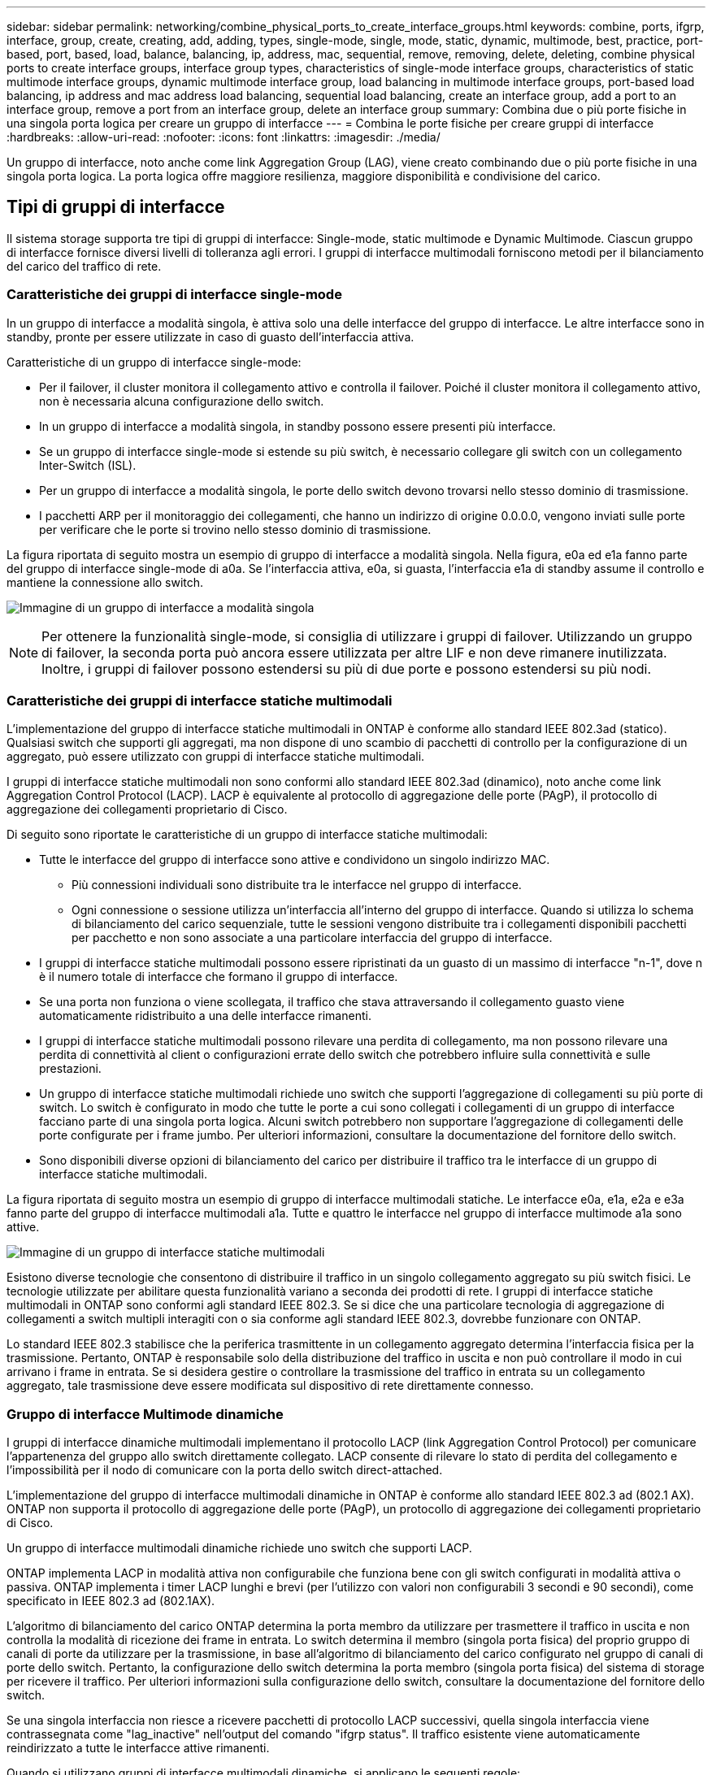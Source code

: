 ---
sidebar: sidebar 
permalink: networking/combine_physical_ports_to_create_interface_groups.html 
keywords: combine, ports, ifgrp, interface, group, create, creating, add, adding, types, single-mode, single, mode, static, dynamic, multimode, best, practice, port-based, port, based, load, balance, balancing, ip, address, mac, sequential, remove, removing, delete, deleting, combine physical ports to create interface groups, interface group types, characteristics of single-mode interface groups, characteristics of static multimode interface groups, dynamic multimode interface group, load balancing in multimode interface groups, port-based load balancing, ip address and mac address load balancing, sequential load balancing, create an interface group, add a port to an interface group, remove a port from an interface group, delete an interface group 
summary: Combina due o più porte fisiche in una singola porta logica per creare un gruppo di interfacce 
---
= Combina le porte fisiche per creare gruppi di interfacce
:hardbreaks:
:allow-uri-read: 
:nofooter: 
:icons: font
:linkattrs: 
:imagesdir: ./media/


[role="lead"]
Un gruppo di interfacce, noto anche come link Aggregation Group (LAG), viene creato combinando due o più porte fisiche in una singola porta logica. La porta logica offre maggiore resilienza, maggiore disponibilità e condivisione del carico.



== Tipi di gruppi di interfacce

Il sistema storage supporta tre tipi di gruppi di interfacce: Single-mode, static multimode e Dynamic Multimode. Ciascun gruppo di interfacce fornisce diversi livelli di tolleranza agli errori. I gruppi di interfacce multimodali forniscono metodi per il bilanciamento del carico del traffico di rete.



=== Caratteristiche dei gruppi di interfacce single-mode

In un gruppo di interfacce a modalità singola, è attiva solo una delle interfacce del gruppo di interfacce. Le altre interfacce sono in standby, pronte per essere utilizzate in caso di guasto dell'interfaccia attiva.

Caratteristiche di un gruppo di interfacce single-mode:

* Per il failover, il cluster monitora il collegamento attivo e controlla il failover. Poiché il cluster monitora il collegamento attivo, non è necessaria alcuna configurazione dello switch.
* In un gruppo di interfacce a modalità singola, in standby possono essere presenti più interfacce.
* Se un gruppo di interfacce single-mode si estende su più switch, è necessario collegare gli switch con un collegamento Inter-Switch (ISL).
* Per un gruppo di interfacce a modalità singola, le porte dello switch devono trovarsi nello stesso dominio di trasmissione.
* I pacchetti ARP per il monitoraggio dei collegamenti, che hanno un indirizzo di origine 0.0.0.0, vengono inviati sulle porte per verificare che le porte si trovino nello stesso dominio di trasmissione.


La figura riportata di seguito mostra un esempio di gruppo di interfacce a modalità singola. Nella figura, e0a ed e1a fanno parte del gruppo di interfacce single-mode di a0a. Se l'interfaccia attiva, e0a, si guasta, l'interfaccia e1a di standby assume il controllo e mantiene la connessione allo switch.

image:ontap_nm_image6.png["Immagine di un gruppo di interfacce a modalità singola"]


NOTE: Per ottenere la funzionalità single-mode, si consiglia di utilizzare i gruppi di failover. Utilizzando un gruppo di failover, la seconda porta può ancora essere utilizzata per altre LIF e non deve rimanere inutilizzata. Inoltre, i gruppi di failover possono estendersi su più di due porte e possono estendersi su più nodi.



=== Caratteristiche dei gruppi di interfacce statiche multimodali

L'implementazione del gruppo di interfacce statiche multimodali in ONTAP è conforme allo standard IEEE 802.3ad (statico). Qualsiasi switch che supporti gli aggregati, ma non dispone di uno scambio di pacchetti di controllo per la configurazione di un aggregato, può essere utilizzato con gruppi di interfacce statiche multimodali.

I gruppi di interfacce statiche multimodali non sono conformi allo standard IEEE 802.3ad (dinamico), noto anche come link Aggregation Control Protocol (LACP). LACP è equivalente al protocollo di aggregazione delle porte (PAgP), il protocollo di aggregazione dei collegamenti proprietario di Cisco.

Di seguito sono riportate le caratteristiche di un gruppo di interfacce statiche multimodali:

* Tutte le interfacce del gruppo di interfacce sono attive e condividono un singolo indirizzo MAC.
+
** Più connessioni individuali sono distribuite tra le interfacce nel gruppo di interfacce.
** Ogni connessione o sessione utilizza un'interfaccia all'interno del gruppo di interfacce. Quando si utilizza lo schema di bilanciamento del carico sequenziale, tutte le sessioni vengono distribuite tra i collegamenti disponibili pacchetti per pacchetto e non sono associate a una particolare interfaccia del gruppo di interfacce.


* I gruppi di interfacce statiche multimodali possono essere ripristinati da un guasto di un massimo di interfacce "n-1", dove n è il numero totale di interfacce che formano il gruppo di interfacce.
* Se una porta non funziona o viene scollegata, il traffico che stava attraversando il collegamento guasto viene automaticamente ridistribuito a una delle interfacce rimanenti.
* I gruppi di interfacce statiche multimodali possono rilevare una perdita di collegamento, ma non possono rilevare una perdita di connettività al client o configurazioni errate dello switch che potrebbero influire sulla connettività e sulle prestazioni.
* Un gruppo di interfacce statiche multimodali richiede uno switch che supporti l'aggregazione di collegamenti su più porte di switch. Lo switch è configurato in modo che tutte le porte a cui sono collegati i collegamenti di un gruppo di interfacce facciano parte di una singola porta logica. Alcuni switch potrebbero non supportare l'aggregazione di collegamenti delle porte configurate per i frame jumbo. Per ulteriori informazioni, consultare la documentazione del fornitore dello switch.
* Sono disponibili diverse opzioni di bilanciamento del carico per distribuire il traffico tra le interfacce di un gruppo di interfacce statiche multimodali.


La figura riportata di seguito mostra un esempio di gruppo di interfacce multimodali statiche. Le interfacce e0a, e1a, e2a e e3a fanno parte del gruppo di interfacce multimodali a1a. Tutte e quattro le interfacce nel gruppo di interfacce multimode a1a sono attive.

image:ontap_nm_image7.png["Immagine di un gruppo di interfacce statiche multimodali"]

Esistono diverse tecnologie che consentono di distribuire il traffico in un singolo collegamento aggregato su più switch fisici. Le tecnologie utilizzate per abilitare questa funzionalità variano a seconda dei prodotti di rete. I gruppi di interfacce statiche multimodali in ONTAP sono conformi agli standard IEEE 802.3. Se si dice che una particolare tecnologia di aggregazione di collegamenti a switch multipli interagiti con o sia conforme agli standard IEEE 802.3, dovrebbe funzionare con ONTAP.

Lo standard IEEE 802.3 stabilisce che la periferica trasmittente in un collegamento aggregato determina l'interfaccia fisica per la trasmissione. Pertanto, ONTAP è responsabile solo della distribuzione del traffico in uscita e non può controllare il modo in cui arrivano i frame in entrata. Se si desidera gestire o controllare la trasmissione del traffico in entrata su un collegamento aggregato, tale trasmissione deve essere modificata sul dispositivo di rete direttamente connesso.



=== Gruppo di interfacce Multimode dinamiche

I gruppi di interfacce dinamiche multimodali implementano il protocollo LACP (link Aggregation Control Protocol) per comunicare l'appartenenza del gruppo allo switch direttamente collegato. LACP consente di rilevare lo stato di perdita del collegamento e l'impossibilità per il nodo di comunicare con la porta dello switch direct-attached.

L'implementazione del gruppo di interfacce multimodali dinamiche in ONTAP è conforme allo standard IEEE 802.3 ad (802.1 AX). ONTAP non supporta il protocollo di aggregazione delle porte (PAgP), un protocollo di aggregazione dei collegamenti proprietario di Cisco.

Un gruppo di interfacce multimodali dinamiche richiede uno switch che supporti LACP.

ONTAP implementa LACP in modalità attiva non configurabile che funziona bene con gli switch configurati in modalità attiva o passiva. ONTAP implementa i timer LACP lunghi e brevi (per l'utilizzo con valori non configurabili 3 secondi e 90 secondi), come specificato in IEEE 802.3 ad (802.1AX).

L'algoritmo di bilanciamento del carico ONTAP determina la porta membro da utilizzare per trasmettere il traffico in uscita e non controlla la modalità di ricezione dei frame in entrata. Lo switch determina il membro (singola porta fisica) del proprio gruppo di canali di porte da utilizzare per la trasmissione, in base all'algoritmo di bilanciamento del carico configurato nel gruppo di canali di porte dello switch. Pertanto, la configurazione dello switch determina la porta membro (singola porta fisica) del sistema di storage per ricevere il traffico. Per ulteriori informazioni sulla configurazione dello switch, consultare la documentazione del fornitore dello switch.

Se una singola interfaccia non riesce a ricevere pacchetti di protocollo LACP successivi, quella singola interfaccia viene contrassegnata come "lag_inactive" nell'output del comando "ifgrp status". Il traffico esistente viene automaticamente reindirizzato a tutte le interfacce attive rimanenti.

Quando si utilizzano gruppi di interfacce multimodali dinamiche, si applicano le seguenti regole:

* I gruppi di interfacce multimodali dinamiche devono essere configurati per utilizzare i metodi di bilanciamento del carico basati su porta, IP, MAC o round robin.
* In un gruppo di interfacce multimodali dinamiche, tutte le interfacce devono essere attive e condividere un singolo indirizzo MAC.


La figura riportata di seguito mostra un esempio di gruppo di interfacce multimodali dinamiche. Le interfacce e0a, e1a, e2a e e3a fanno parte del gruppo di interfacce multimodali a1a. Tutte e quattro le interfacce nel gruppo di interfacce dinamiche multimodali a1a sono attive.

image:ontap_nm_image7.png["Immagine di un gruppo di interfacce multimodali dinamiche"]



=== Bilanciamento del carico in gruppi di interfacce multimodali

È possibile garantire che tutte le interfacce di un gruppo di interfacce multimodali siano utilizzate in modo uguale per il traffico in uscita utilizzando l'indirizzo IP, l'indirizzo MAC, i metodi di bilanciamento del carico sequenziali o basati su porta per distribuire il traffico di rete in modo uniforme sulle porte di rete di un gruppo di interfacce multimodali.

Il metodo di bilanciamento del carico per un gruppo di interfacce multimodali può essere specificato solo quando viene creato il gruppo di interfacce.

*Best Practice*: Si consiglia di eseguire il bilanciamento del carico basato su porta quando possibile. Utilizzare il bilanciamento del carico basato su porta, a meno che non vi sia un motivo o una limitazione specifica nella rete che lo impedisca.



==== Bilanciamento del carico basato su porta

Il metodo consigliato è il bilanciamento del carico basato su porta.

È possibile equalizzare il traffico su un gruppo di interfacce multimodali in base alle porte TCP/UDP (Transport Layer) utilizzando il metodo di bilanciamento del carico basato su porta.

Il metodo di bilanciamento del carico basato su porta utilizza un algoritmo di hashing rapido sugli indirizzi IP di origine e di destinazione insieme al numero di porta del layer di trasporto.



==== Bilanciamento del carico degli indirizzi IP e MAC

Il bilanciamento del carico degli indirizzi IP e MAC è un metodo per equalizzare il traffico su gruppi di interfacce multimodali.

Questi metodi di bilanciamento del carico utilizzano un algoritmo di hashing rapido sugli indirizzi di origine e di destinazione (indirizzo IP e indirizzo MAC). Se il risultato dell'algoritmo di hashing viene mappato su un'interfaccia che non si trova nello stato UP link, viene utilizzata la successiva interfaccia attiva.


NOTE: Non selezionare il metodo di bilanciamento del carico dell'indirizzo MAC quando si creano gruppi di interfacce su un sistema che si connette direttamente a un router. In tale configurazione, per ogni frame IP in uscita, l'indirizzo MAC di destinazione è l'indirizzo MAC del router. Di conseguenza, viene utilizzata una sola interfaccia del gruppo di interfacce.

Il bilanciamento del carico degli indirizzi IP funziona allo stesso modo per gli indirizzi IPv4 e IPv6.



==== Bilanciamento sequenziale del carico

È possibile utilizzare il bilanciamento del carico sequenziale per distribuire in modo uguale pacchetti tra più link utilizzando un algoritmo round robin. È possibile utilizzare l'opzione sequenziale per il bilanciamento del carico del traffico di una singola connessione su più collegamenti per aumentare il throughput di una singola connessione.

Tuttavia, poiché il bilanciamento del carico sequenziale può causare l'erogazione di pacchetti fuori servizio, le performance possono risultare estremamente scarse. Pertanto, il bilanciamento del carico sequenziale non è generalmente consigliato.



== Creare un gruppo di interfacce o un LAG

È possibile creare un gruppo di interfacce o un LAG (single-mode, static multimode o Dynamic Multimode (LACP)) per presentare una singola interfaccia ai client combinando le funzionalità delle porte di rete aggregate.

La procedura da seguire dipende dall'interfaccia in uso - System Manager o CLI:

[role="tabbed-block"]
====
.System Manager
--
*Utilizzare System Manager per creare un LAG*

.Fasi
. Selezionare *Network > Ethernet port > + link Aggregation Group* per creare un LAG.
. Selezionare il nodo dall'elenco a discesa.
. Scegliere tra le seguenti opzioni:
+
.. ONTAP (Seleziona dominio broadcast) per *selezionare automaticamente il dominio di broadcast (scelta consigliata)*.
.. Per selezionare manualmente un dominio di trasmissione.


. Selezionare le porte per il LAG.
. Selezionare la modalità:
+
.. Singolo: Viene utilizzata una sola porta alla volta.
.. Multiplo: Tutte le porte possono essere utilizzate contemporaneamente.
.. LACP: Il protocollo LACP determina le porte che è possibile utilizzare.


. Selezionare il bilanciamento del carico:
+
.. Basato su IP
.. Basato SU MAC
.. Porta
.. Sequenziale


. Salvare le modifiche.


image:AddLag01.png["Aggiungi grafica lag"]

--
.CLI
--
*Utilizzare la CLI per creare un gruppo di interfacce*

Per un elenco completo delle restrizioni di configurazione applicabili ai gruppi di interfacce delle porte, vedere `network port ifgrp add-port` pagina man.

Quando si crea un gruppo di interfacce multimodali, è possibile specificare uno dei seguenti metodi di bilanciamento del carico:

* `port`: Il traffico di rete viene distribuito in base alle porte TCP/UDP (Transport Layer). Si tratta del metodo consigliato per il bilanciamento del carico.
* `mac`: Il traffico di rete viene distribuito in base agli indirizzi MAC.
* `ip`: Il traffico di rete viene distribuito in base agli indirizzi IP.
* `sequential`: Il traffico di rete viene distribuito man mano che viene ricevuto.



NOTE: L'indirizzo MAC di un gruppo di interfacce è determinato dall'ordine delle porte sottostanti e dalla modalità di inizializzazione di queste porte durante l'avvio. Pertanto, non si deve presumere che l'indirizzo MAC di ifgrp sia persistente durante i riavvii o gli aggiornamenti ONTAP.

.Fase
Utilizzare `network port ifgrp create` per creare un gruppo di interfacce.

I gruppi di interfacce devono essere denominati utilizzando la sintassi `a<number><letter>`. Ad esempio, a0a, a0b, a1c e a2a sono nomi di gruppi di interfacce validi.

Per ulteriori informazioni su questo comando, vedere http://docs.netapp.com/ontap-9/topic/com.netapp.doc.dot-cm-cmpr/GUID-5CB10C70-AC11-41C0-8C16-B4D0DF916E9B.html["Comandi di ONTAP 9"^].

Nell'esempio seguente viene illustrato come creare un gruppo di interfacce denominato a0a con una funzione di distribuzione di porta e una modalità di multimode:

`network port ifgrp create -node _cluster-1-01_ -ifgrp _a0a_ -distr-func _port_ -mode _multimode_`

--
====


== Aggiungere una porta a un gruppo di interfacce o LAG

È possibile aggiungere fino a 16 porte fisiche a un gruppo di interfacce o LAG per tutte le velocità delle porte.

La procedura da seguire dipende dall'interfaccia in uso - System Manager o CLI:

[role="tabbed-block"]
====
.System Manager
--
*Utilizzare System Manager per aggiungere una porta a un LAG*

.Fasi
. Selezionare *Network > Ethernet port > LAG* (rete > porta Ethernet > LAG*) per modificare un LAG.
. Selezionare porte aggiuntive sullo stesso nodo da aggiungere al LAG.
. Salvare le modifiche.


--
.CLI
--
*Utilizzare la CLI per aggiungere porte a un gruppo di interfacce*

.Fase
Aggiungere le porte di rete al gruppo di interfacce:

`network port ifgrp add-port`

Per ulteriori informazioni su questo comando, vedere link:http://docs.netapp.com/ontap-9/topic/com.netapp.doc.dot-cm-cmpr/GUID-5CB10C70-AC11-41C0-8C16-B4D0DF916E9B.html["Comandi di ONTAP 9"^].

Nell'esempio seguente viene illustrato come aggiungere la porta e0c a un gruppo di interfacce denominato a0a:

`network port ifgrp add-port -node _cluster-1-01_ -ifgrp _a0a_ -port _e0c_`

A partire da ONTAP 9.8, i gruppi di interfacce vengono inseriti automaticamente in un dominio di trasmissione appropriato circa un minuto dopo l'aggiunta della prima porta fisica al gruppo di interfacce. Se non si desidera che ONTAP esegua questa operazione e si preferisce inserire manualmente ifgrp in un dominio di trasmissione, specificare `-skip-broadcast-domain-placement` come parte di `ifgrp add-port` comando.

--
====


== Rimuovere una porta da un gruppo di interfacce o LAG

È possibile rimuovere una porta da un gruppo di interfacce che ospita le LIF, purché non sia l'ultima porta del gruppo di interfacce. Non è necessario che il gruppo di interfacce non debba ospitare LIF o che il gruppo di interfacce non debba essere la porta home di una LIF, considerando che non si sta rimuovendo l'ultima porta dal gruppo di interfacce. Tuttavia, se si rimuove l'ultima porta, è necessario migrare o spostare i file LIF dal gruppo di interfacce.

.A proposito di questa attività
È possibile rimuovere fino a 16 porte (interfacce fisiche) da un gruppo di interfacce o LAG.

La procedura da seguire dipende dall'interfaccia in uso - System Manager o CLI:

[role="tabbed-block"]
====
.System Manager
--
*Utilizzare System Manager per rimuovere una porta da un LAG*

.Fasi
. Selezionare *Network > Ethernet port > LAG* (rete > porta Ethernet > LAG*) per modificare un LAG.
. Selezionare le porte da rimuovere dal LAG.
. Salvare le modifiche.


--
.CLI
--
*Utilizzare la CLI per rimuovere le porte da un gruppo di interfacce*

.Fase
Rimuovere le porte di rete da un gruppo di interfacce:

`network port ifgrp remove-port`

Nell'esempio seguente viene illustrato come rimuovere la porta e0c da un gruppo di interfacce denominato a0a:

`network port ifgrp remove-port -node _cluster-1-01_ -ifgrp _a0a_ -port _e0c_`

--
====


== Eliminare un gruppo di interfacce o un LAG

È possibile eliminare i gruppi di interfacce o i LAG se si desidera configurare le LIF direttamente sulle porte fisiche sottostanti o si decide di modificare il gruppo di interfacce o la modalità LAG o la funzione di distribuzione.

.Prima di iniziare
* Il gruppo di interfacce o il LAG non deve ospitare una LIF.
* Il gruppo di interfacce o LAG non deve essere né la porta home né la destinazione di failover di una LIF.


La procedura da seguire dipende dall'interfaccia in uso - System Manager o CLI:

[role="tabbed-block"]
====
.System Manager
--
*Utilizzare System Manager per eliminare un LAG*

.Fasi
. Selezionare *Network > Ethernet port > LAG* (rete > porta Ethernet > LAG*) per eliminare un LAG.
. Selezionare il LAG che si desidera rimuovere.
. Eliminare il LAG.


--
.CLI
--
*Utilizzare la CLI per eliminare un gruppo di interfacce*

.Fase
Utilizzare `network port ifgrp delete` comando per eliminare un gruppo di interfacce.

Per ulteriori informazioni su questo comando, vedere link:http://docs.netapp.com/ontap-9/topic/com.netapp.doc.dot-cm-cmpr/GUID-5CB10C70-AC11-41C0-8C16-B4D0DF916E9B.html["Comandi di ONTAP 9"^].

Nell'esempio seguente viene illustrato come eliminare un gruppo di interfacce denominato a0b:

`network port ifgrp delete -node _cluster-1-01_ -ifgrp _a0b_`

--
====